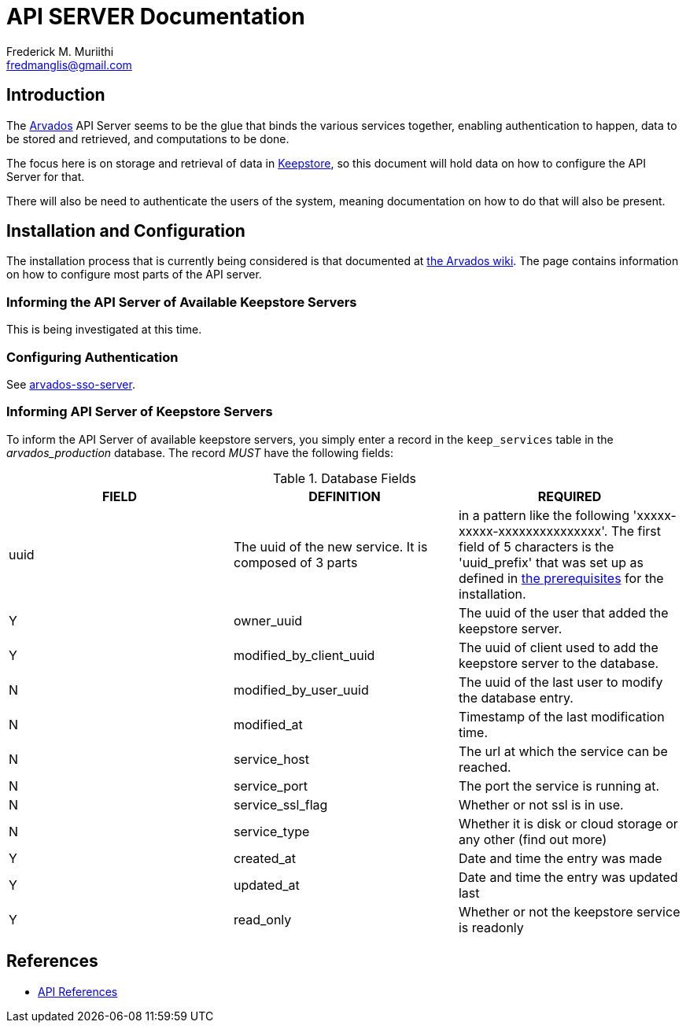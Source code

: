 = API SERVER Documentation
=======================
:Author: Frederick M. Muriithi
:Email: fredmanglis@gmail.com
:Date: June 2017
:Revision: v0.0.1

== Introduction

The https://arvados.org[Arvados] API Server seems to be the glue that binds the various services together, enabling authentication to happen, data to be stored and retrieved, and computations to be done.

The focus here is on storage and retrieval of data in link:keepstore.asciidoc[Keepstore], so this document will hold data on how to configure the API Server for that.

There will also be need to authenticate the users of the system, meaning documentation on how to do that will also be present.

== Installation and Configuration

The installation process that is currently being considered is that documented at http://doc.arvados.org/install/install-api-server.html[the Arvados wiki]. The page contains information on how to configure most parts of the API server.

=== Informing the API Server of Available Keepstore Servers

This is being investigated at this time.

=== Configuring Authentication

See link:arvados-sso-server.asciidoc[arvados-sso-server].

=== Informing API Server of Keepstore Servers

To inform the API Server of available keepstore servers, you simply enter a record in the `keep_services` table in the _arvados_production_ database.
The record _MUST_ have the following fields:

.Database Fields
[format="csv",cols="3",options="header"]
|====
FIELD,DEFINITION,REQUIRED
uuid,The uuid of the new service. It is composed of 3 parts, in a pattern like the following 'xxxxx-xxxxx-xxxxxxxxxxxxxxx'. The first field of 5 characters is the 'uuid_prefix' that was set up as defined in http://doc.arvados.org/install/install-manual-prerequisites.html[the prerequisites] for the installation.,Y
owner_uuid,The uuid of the user that added the keepstore server.,Y
modified_by_client_uuid,The uuid of client used to add the keepstore server to the database.,N
modified_by_user_uuid,The uuid of the last user to modify the database entry.,N
modified_at,Timestamp of the last modification time.,N
service_host,The url at which the service can be reached.,N
service_port,The port the service is running at.,N
service_ssl_flag,Whether or not ssl is in use.,N
service_type,Whether it is disk or cloud storage or any other (find out more),Y
created_at,Date and time the entry was made,Y
updated_at,Date and time the entry was updated last,Y
read_only,Whether or not the keepstore service is readonly,Y
|====
	
== References

* http://doc.arvados.org/api/index.html[API References]
